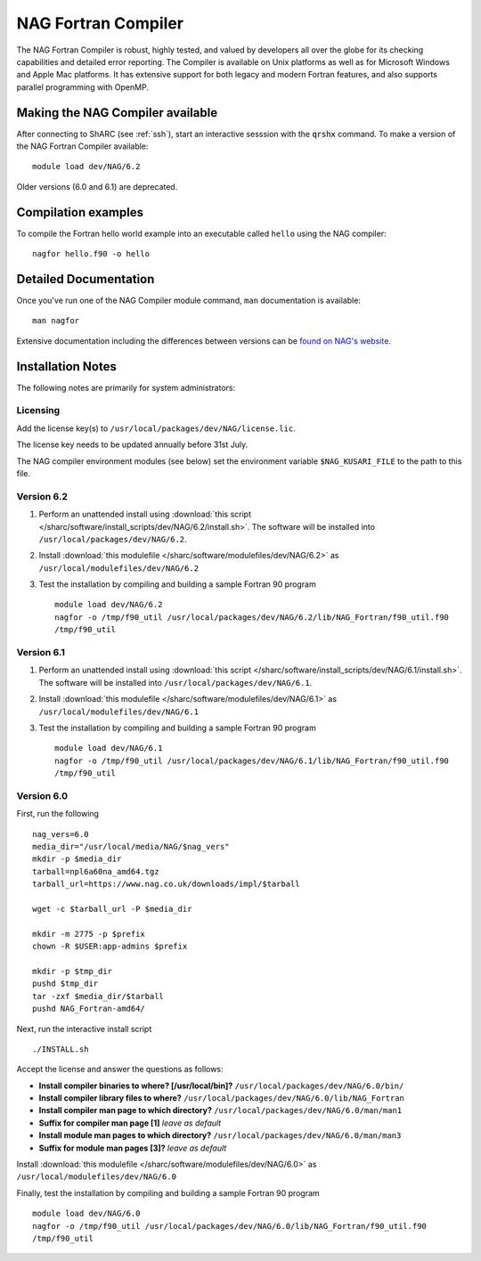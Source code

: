 NAG Fortran Compiler
====================

The NAG Fortran Compiler is robust, highly tested, and valued by developers all over the globe for its checking capabilities and detailed error reporting. The Compiler is available on Unix platforms as well as for Microsoft Windows and Apple Mac platforms. It has extensive support for both legacy and modern Fortran features, and also supports parallel programming with OpenMP.

Making the NAG Compiler available
---------------------------------

After connecting to ShARC (see :ref:`ssh`),  start an interactive sesssion with the :code:`qrshx` command. 
To make a version of the NAG Fortran Compiler available: ::

        module load dev/NAG/6.2

Older versions (6.0 and 6.1) are deprecated.

Compilation examples
--------------------
To compile the Fortran hello world example into an executable called ``hello`` using the NAG compiler: ::

        nagfor hello.f90 -o hello

Detailed Documentation
----------------------
Once you've run one of the NAG Compiler module command, ``man`` documentation is available: ::

        man nagfor

Extensive documentation including the differences between versions can be `found on NAG's website <https://www.nag.co.uk/nag-compiler>`__.

Installation Notes
------------------

The following notes are primarily for system administrators:

Licensing
^^^^^^^^^

Add the license key(s) to ``/usr/local/packages/dev/NAG/license.lic``.

The license key needs to be updated annually before 31st July.

The NAG compiler environment modules (see below) set the environment variable ``$NAG_KUSARI_FILE`` to the path to this file.

Version 6.2
^^^^^^^^^^^

#. Perform an unattended install using :download:`this script </sharc/software/install_scripts/dev/NAG/6.2/install.sh>`.  The software will be installed into ``/usr/local/packages/dev/NAG/6.2``.
#. Install :download:`this modulefile </sharc/software/modulefiles/dev/NAG/6.2>` as ``/usr/local/modulefiles/dev/NAG/6.2``
#. Test the installation by compiling and building a sample Fortran 90 program ::

        module load dev/NAG/6.2
        nagfor -o /tmp/f90_util /usr/local/packages/dev/NAG/6.2/lib/NAG_Fortran/f90_util.f90
        /tmp/f90_util

Version 6.1
^^^^^^^^^^^

#. Perform an unattended install using :download:`this script </sharc/software/install_scripts/dev/NAG/6.1/install.sh>`.  The software will be installed into ``/usr/local/packages/dev/NAG/6.1``.
#. Install :download:`this modulefile </sharc/software/modulefiles/dev/NAG/6.1>` as ``/usr/local/modulefiles/dev/NAG/6.1``
#. Test the installation by compiling and building a sample Fortran 90 program ::

        module load dev/NAG/6.1
        nagfor -o /tmp/f90_util /usr/local/packages/dev/NAG/6.1/lib/NAG_Fortran/f90_util.f90
        /tmp/f90_util

Version 6.0
^^^^^^^^^^^

First, run the following ::

        nag_vers=6.0
        media_dir="/usr/local/media/NAG/$nag_vers"
        mkdir -p $media_dir
        tarball=npl6a60na_amd64.tgz 
        tarball_url=https://www.nag.co.uk/downloads/impl/$tarball

        wget -c $tarball_url -P $media_dir

        mkdir -m 2775 -p $prefix
        chown -R $USER:app-admins $prefix

        mkdir -p $tmp_dir
        pushd $tmp_dir
        tar -zxf $media_dir/$tarball
        pushd NAG_Fortran-amd64/

Next, run the interactive install script ::

        ./INSTALL.sh

Accept the license and answer the questions as follows:

* **Install compiler binaries to where? [/usr/local/bin]?** ``/usr/local/packages/dev/NAG/6.0/bin/``
* **Install compiler library files to where?** ``/usr/local/packages/dev/NAG/6.0/lib/NAG_Fortran``
* **Install compiler man page to which directory?** ``/usr/local/packages/dev/NAG/6.0/man/man1``
* **Suffix for compiler man page [1]** *leave as default*
* **Install module man pages to which directory?** ``/usr/local/packages/dev/NAG/6.0/man/man3``
* **Suffix for module man pages [3]?** *leave as default*

Install :download:`this modulefile </sharc/software/modulefiles/dev/NAG/6.0>` as ``/usr/local/modulefiles/dev/NAG/6.0``

Finally, test the installation by compiling and building a sample Fortran 90 program ::

        module load dev/NAG/6.0
        nagfor -o /tmp/f90_util /usr/local/packages/dev/NAG/6.0/lib/NAG_Fortran/f90_util.f90
        /tmp/f90_util
